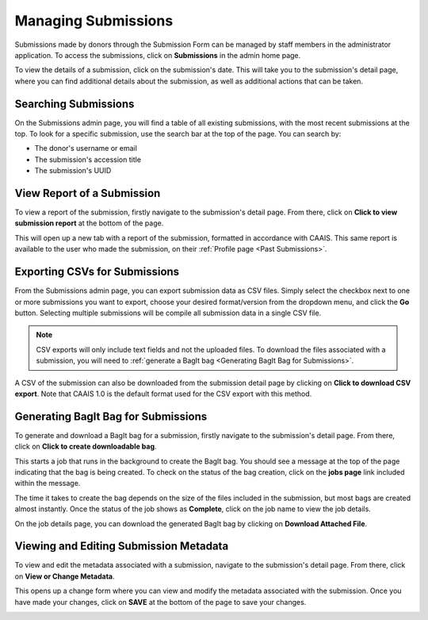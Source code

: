 Managing Submissions
====================
Submissions made by donors through the Submission Form can be managed by staff members in the
administrator application. To access the submissions, click on **Submissions** in the admin home
page.

.. image:: images/admin_submissions.webp
    :alt: Submissions link in admin app

To view the details of a submission, click on the submission's date. This will take you to the
submission's detail page, where you can find additional details about the submission, as well as
additional actions that can be taken.

.. image:: images/admin_access_submission_detail.webp
    :alt: Link to a submission's detail page

.. image:: images/admin_submission_detail.webp
    :alt: Submission detail page

Searching Submissions
---------------------
On the Submissions admin page, you will find a table of all existing submissions, with the most
recent submissions at the top. To look for a specific submission, use the search bar at the top of
the page. You can search by:

* The donor's username or email
* The submission's accession title
* The submission's UUID

.. image:: images/admin_search_submissions.webp
    :alt: Search bar in admin submissions page

View Report of a Submission
---------------------------
To view a report of the submission, firstly navigate to the submission's detail page. From there,
click on **Click to view submission report** at the bottom of the page.

.. image:: images/admin_view_submission_report.webp
    :alt: Link to view submission report

This will open up a new tab with a report of the submission, formatted in accordance with CAAIS.
This same report is available to the user who made the submission, on their :ref:`Profile page <Past Submissions>`.

Exporting CSVs for Submissions
------------------------------
From the Submissions admin page, you can export submission data as CSV files. Simply select the
checkbox next to one or more submissions you want to export, choose your desired format/version
from the dropdown menu, and click the **Go** button. Selecting multiple submissions will be compile
all submission data in a single CSV file.

.. image:: images/admin_export_submission.webp
    :alt: Export submission as CSV

.. note::
    CSV exports will only include text fields and not the uploaded files. To download the files
    associated with a submission, you will need to :ref:`generate a BagIt bag
    <Generating BagIt Bag for Submissions>`.

A CSV of the submission can also be downloaded from the submission detail page by clicking on
**Click to download CSV export**. Note that CAAIS 1.0 is the default format used for the CSV export
with this method.

.. image:: images/admin_download_csv_from_submission_detail.webp
    :alt: Download CSV export from submission detail page

Generating BagIt Bag for Submissions
------------------------------------
To generate and download a BagIt bag for a submission, firstly navigate to the submission's detail
page. From there, click on **Click to create downloadable bag**. 

.. image:: images/admin_create_bag.webp
    :alt: Link to create downloadable BagIt bag

This starts a job that runs in the background to create the BagIt bag. You should see a message at
the top of the page indicating that the bag is being created. To check on the status of the bag
creation, click on the **jobs page** link included within the message. 

.. image:: images/admin_generate_bag_message.webp
    :alt: Message indicating bag is being created

The time it takes to create the bag depends on the size of the files included in the submission,
but most bags are created almost instantly. Once the status of the job shows as **Complete**, click
on the job name to view the job details.

.. image:: images/admin_bag_jobs.webp
    :alt: Jobs page link in bag creation message

On the job details page, you can download the generated BagIt bag by clicking on **Download
Attached File**.

.. image:: images/admin_bag_download.webp
    :alt: Download BagIt package

Viewing and Editing Submission Metadata
---------------------------------------
To view and edit the metadata associated with a submission, navigate to the submission's detail
page. From there, click on **View or Change Metadata**.

.. image:: images/admin_view_edit_metadata.webp
    :alt: Link to view or change metadata

This opens up a change form where you can view and modify the metadata associated with the
submission. Once you have made your changes, click on **SAVE** at the bottom of the page to save
your changes.

.. image:: images/admin_edit_metadata.webp
    :alt: Edit metadata form